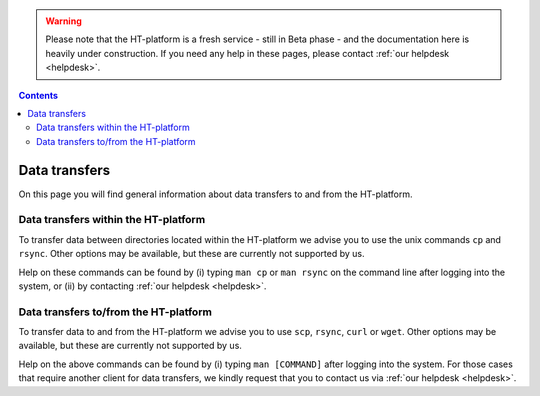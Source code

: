 .. warning:: Please note that the HT-platform is a fresh service - still in Beta phase - and the documentation here is heavily under construction. If you need any help in these pages, please contact :ref:`our helpdesk <helpdesk>`.

.. _data-transfers:

.. contents::
    :depth: 2

**************
Data transfers
**************

On this page you will find general information about data transfers to and from
the HT-platform.

.. _data-transfers-within-ht:

=====================================
Data transfers within the HT-platform
=====================================

To transfer data between directories located within the HT-platform we advise
you to use the unix commands ``cp`` and ``rsync``. Other options may be
available, but these are currently not supported by us.

Help on these commands can be found by (i) typing ``man cp`` or ``man rsync``
on the command line after logging into the system, or (ii) by contacting
:ref:`our helpdesk <helpdesk>`.


.. _data-transfers-to-and-from-ht:

======================================
Data transfers to/from the HT-platform
======================================

To transfer data to and from the HT-platform we advise you to use ``scp``,
``rsync``, ``curl`` or ``wget``. Other options may be available, but these 
are currently not supported by us.

Help on the above commands can be found by (i) typing ``man [COMMAND]`` after
logging into the system. For those cases that require another client for data
transfers, we kindly request that you to contact us via
:ref:`our helpdesk <helpdesk>`.


.. seealso:: Still need help? Contact :ref:`our helpdesk <helpdesk>`
